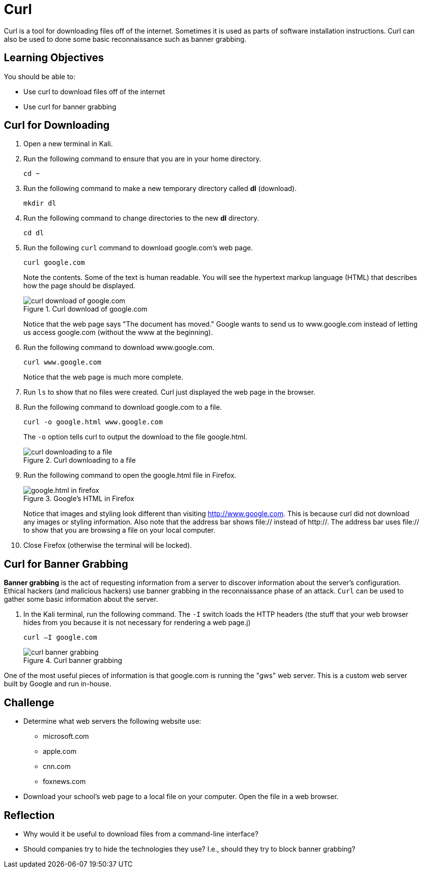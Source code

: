 = Curl

Curl is a tool for downloading files off of the internet. Sometimes it is used as parts of software installation instructions. Curl can also be used to done some basic reconnaissance such as banner grabbing.

== Learning Objectives

You should be able to:

* Use curl to download files off of the internet
* Use curl for banner grabbing

== Curl for Downloading

. Open a new terminal in Kali.
. Run the following command to ensure that you are in your home directory.
+
[source,sh]
----
cd ~
----
. Run the following command to make a new temporary directory called *dl* (download).
+
[source,sh]
----
mkdir dl
----
. Run the following command to change directories to the new *dl* directory.
+
[source,sh]
----
cd dl
----
. Run the following `curl` command to download google.com's web page.
+
[source,sh]
----
curl google.com
----
+
Note the contents. Some of the text is human readable. You will see the hypertext markup language (HTML) that describes how the page should be displayed.
+
.Curl download of google.com
image::curl-google-com.png[curl download of google.com]
+
Notice that the web page says "The document has moved." Google wants to send us to www.google.com instead of letting us access google.com (without the www at the beginning).
. Run the following command to download www.google.com.
+
[source,sh]
----
curl www.google.com
----
+
Notice that the web page is much more complete.
. Run `ls` to show that no files were created. Curl just displayed the web page in the browser.
. Run the following command to download google.com to a file.
+
[source,sh]
----
curl -o google.html www.google.com
----
+
The `-o` option tells curl to output the download to the file google.html.
+
.Curl downloading to a file
image::curl-download-to-file.png[curl downloading to a file]
. Run the following command to open the google.html file in Firefox.
+
.Google's HTML in Firefox
image::google-html-in-firefox.png[google.html in firefox]
+
Notice that images and styling look different than visiting http://www.google.com. This is because curl did not download any images or styling information. Also note that the address bar shows file:// instead of http://. The address bar uses file:// to show that you are browsing a file on your local computer.
. Close Firefox (otherwise the terminal will be locked).

== Curl for Banner Grabbing

*Banner grabbing* is the act of requesting information from a server to discover information about the server's configuration. Ethical hackers (and malicious hackers) use banner grabbing in the reconnaissance phase of an attack. `Curl` can be used to gather some basic information about the server.

. In the Kali terminal, run the following command. The `-I` switch loads the HTTP headers (the stuff that your web browser hides from you because it is not necessary for rendering a web page.j)
+
[source,sh]
----
curl –I google.com
----
+
.Curl banner grabbing
image::curl-banner.png[curl banner grabbing]

One of the most useful pieces of information is that google.com is running the "gws" web server. This is a custom web server built by Google and run in-house.

== Challenge

* Determine what web servers the following website use:
** microsoft.com
** apple.com
** cnn.com
** foxnews.com
* Download your school's web page to a local file on your computer. Open the file in a web browser.

== Reflection

* Why would it be useful to download files from a command-line interface?
* Should companies try to hide the technologies they use? I.e., should they try to block banner grabbing?

